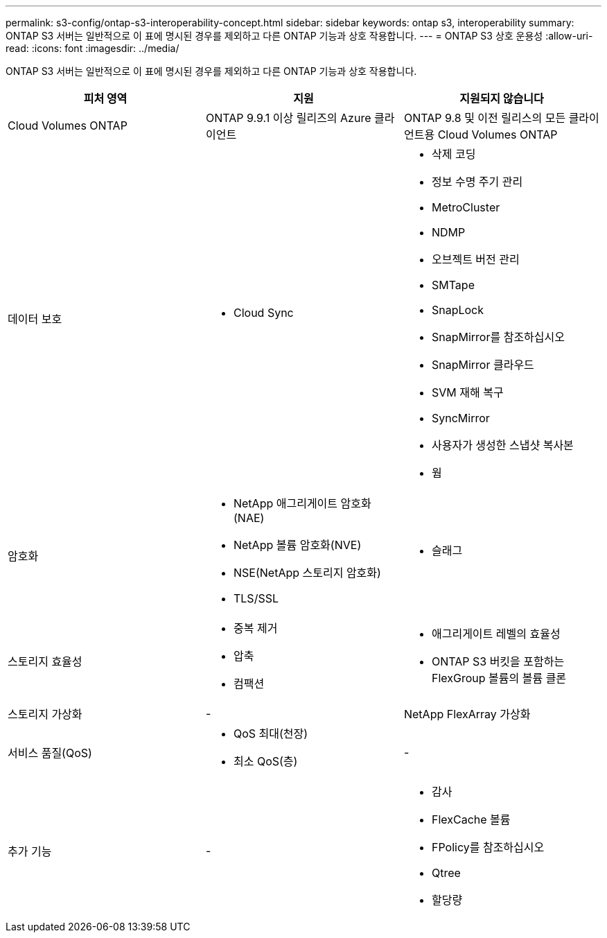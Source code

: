 ---
permalink: s3-config/ontap-s3-interoperability-concept.html 
sidebar: sidebar 
keywords: ontap s3, interoperability 
summary: ONTAP S3 서버는 일반적으로 이 표에 명시된 경우를 제외하고 다른 ONTAP 기능과 상호 작용합니다. 
---
= ONTAP S3 상호 운용성
:allow-uri-read: 
:icons: font
:imagesdir: ../media/


[role="lead"]
ONTAP S3 서버는 일반적으로 이 표에 명시된 경우를 제외하고 다른 ONTAP 기능과 상호 작용합니다.

[cols="3*"]
|===
| 피처 영역 | 지원 | 지원되지 않습니다 


 a| 
Cloud Volumes ONTAP
 a| 
ONTAP 9.9.1 이상 릴리즈의 Azure 클라이언트
 a| 
ONTAP 9.8 및 이전 릴리스의 모든 클라이언트용 Cloud Volumes ONTAP



 a| 
데이터 보호
 a| 
* Cloud Sync

 a| 
* 삭제 코딩
* 정보 수명 주기 관리
* MetroCluster
* NDMP
* 오브젝트 버전 관리
* SMTape
* SnapLock
* SnapMirror를 참조하십시오
* SnapMirror 클라우드
* SVM 재해 복구
* SyncMirror
* 사용자가 생성한 스냅샷 복사본
* 웜




 a| 
암호화
 a| 
* NetApp 애그리게이트 암호화(NAE)
* NetApp 볼륨 암호화(NVE)
* NSE(NetApp 스토리지 암호화)
* TLS/SSL

 a| 
* 슬래그




 a| 
스토리지 효율성
 a| 
* 중복 제거
* 압축
* 컴팩션

 a| 
* 애그리게이트 레벨의 효율성
* ONTAP S3 버킷을 포함하는 FlexGroup 볼륨의 볼륨 클론




 a| 
스토리지 가상화
 a| 
-
 a| 
NetApp FlexArray 가상화



 a| 
서비스 품질(QoS)
 a| 
* QoS 최대(천장)
* 최소 QoS(층)

 a| 
-



 a| 
추가 기능
 a| 
-
 a| 
* 감사
* FlexCache 볼륨
* FPolicy를 참조하십시오
* Qtree
* 할당량


|===